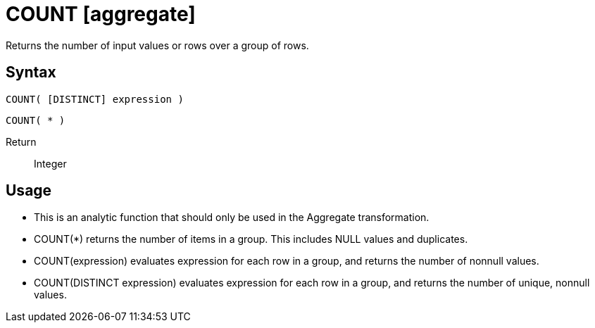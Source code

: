 ////
Licensed to the Apache Software Foundation (ASF) under one
or more contributor license agreements.  See the NOTICE file
distributed with this work for additional information
regarding copyright ownership.  The ASF licenses this file
to you under the Apache License, Version 2.0 (the
"License"); you may not use this file except in compliance
with the License.  You may obtain a copy of the License at
  http://www.apache.org/licenses/LICENSE-2.0
Unless required by applicable law or agreed to in writing,
software distributed under the License is distributed on an
"AS IS" BASIS, WITHOUT WARRANTIES OR CONDITIONS OF ANY
KIND, either express or implied.  See the License for the
specific language governing permissions and limitations
under the License.
////
= COUNT [aggregate]

Returns the number of input values or rows over a group of rows.

== Syntax

----
COUNT( [DISTINCT] expression )
----
----
COUNT( * )
----

Return:: Integer

== Usage

* This is an analytic function that should only be used in the Aggregate transformation.
* COUNT(*) returns the number of items in a group. This includes NULL values and duplicates.
* COUNT(expression) evaluates expression for each row in a group, and returns the number of nonnull values.
* COUNT(DISTINCT expression) evaluates expression for each row in a group, and returns the number of unique, nonnull values.
